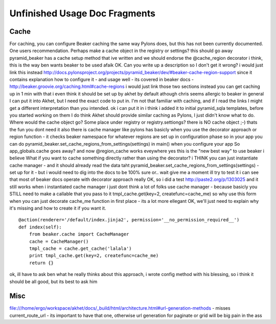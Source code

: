 Unfinished Usage Doc Fragments
%%%%%%%%%%%%%%%%%%%%%%%%%%%%%%

Cache
=====

For caching, you can configure Beaker caching the same way Pylons does, but this has not been currently documented. One users recommendation. Perhaps make a cache object in the registry or settings?
this should go away
pyramid_beaker has a cache setup method that ive written
and we should endorse the @cache_region decorator i think, this is the way ben wants beaker to be used afaik
OK. Can you write up a description so I don't get it wrong?
i would just link this instead http://docs.pylonsproject.org/projects/pyramid_beaker/dev/#beaker-cache-region-support
since it contains explanation how to configure it - and usage well - its covered in beaker docs - http://beaker.groovie.org/caching.html#cache-regions
i would just link those two sections instead
you can get caching up in 1 min with that
i even think it should be set up by akhet by default
athough chris seems allergic to beaker in general
I can put it into Akhet, but I need the exact code to put in. I'm not that familiar with caching, and if I read the links I might get a different interpretation than you intended.
ok
i can put it in
i think i added it to initial pyramid_sqla templates, before you started working on them
I do think Akhet should provide similar caching as Pylons, I just didn't know what to do.
Where would the cache object go? Some place under registry or registry.settiongs?
there is NO cache object ;-)
thats the fun
you dont need it
also there is cache manager
like pylons has
basicly when you use the decorator approach or region function - it checks beaker namespace for whatever regions are set up
in configuration phase
so in your app you can do
pyramid_beaker.set_cache_regions_from_settings(settings)
in main() when you configure your app
So app_globals.cache goes away?
and now @region_cache works eveywhere
yes
this is the "new best way" to use beaker i believe
What if you want to cache something directly rather than using the decorator?
i THINK you can just instantiate cache manager - and it should already read the data taht pyramid_beaker.set_cache_regions_from_settings(settings) - set up for it - but i would need to dig into the docs
to be 100% sure
or.. wait
give me a moment ill try to test it
i can see that most of beaker docs operate with decorator approach really
OK, so i did a test http://paste2.org/p/1303025
and it still works when i instantiated cache manager
i just dont think a lot of folks use cache manager - because basicly you STILL need to make a callable that you pass to it
tmpl_cache.get(key=2, createfunc=cache_me)
so why use this form when you can just decorate cache_me function in first place - its a lot more ellegant
OK, we'll just need to explain why it's missing and how to create it if you want it.

::

  
    @action(renderer='/default/index.jinja2', permission='__no_permission_required__')
    def index(self):
        from beaker.cache import CacheManager
        cache = CacheManager()
        tmpl_cache = cache.get_cache('lalala')
        print tmpl_cache.get(key=2, createfunc=cache_me)
        return {}

ok, ill have to ask ben what he really thinks about this approach, i wrote config method with his blessing, so i think it should be all good, but its best to ask him

Misc
====

file:///home/ergo/workspace/akhet/docs/_build/html/architecture.html#url-generation-methods - misses current_route_url - its important to have that one, otherwise url generation for paginate or grid will be big pain in the ass

